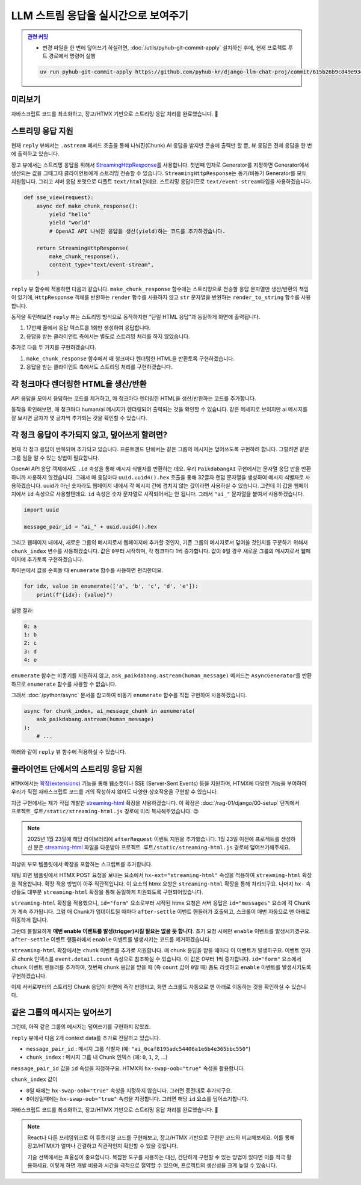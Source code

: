 LLM 스트림 응답을 실시간으로 보여주기
==================================================


.. admonition:: `관련 커밋 <https://github.com/pyhub-kr/django-llm-chat-proj/commit/615b26b9c849e93ef97d946d4f7f3aabc95233cd>`_
   :class: dropdown

   * 변경 파일을 한 번에 덮어쓰기 하실려면, :doc:`/utils/pyhub-git-commit-apply` 설치하신 후에, 현재 프로젝트 루트 경로에서 명령어 실행

   .. code-block:: bash

      uv run pyhub-git-commit-apply https://github.com/pyhub-kr/django-llm-chat-proj/commit/615b26b9c849e93ef97d946d4f7f3aabc95233cd


.. raw:: html

    <div class="video-container">
        <iframe
            src="https://www.youtube.com/embed/Lzy9F_Hv4z8?si=jGIgze35S5n27ztg&start=6810"
            frameborder="0"
            allowfullscreen>
        </iframe>
    </div>

    <small>1시간 53분 30초부터 2시간 8분 16초까지 보시면 됩니다.</small>


미리보기
------------------

자바스크립트 코드를 최소화하고, 장고/HTMX 기반으로 스트리밍 응답 처리를 완료했습니다. 🎉

.. figure:: ./assets/12-async-stream-02.gif


스트리밍 응답 지원
--------------------------

현재 ``reply`` 뷰에서는 ``.astream`` 메서드 호출을 통해 나눠진(Chunk) AI 응답을 받지만 콘솔에 출력만 할 뿐, 뷰 응답은 전체 응답을 한 번에 출력하고 있습니다.

.. code-block:: python
    :linenos:
    :emphasize-lines: 5,9,18

    async def reply(request):
        if request.method == "POST":
            human_message = request.POST.get("message", "")

            ai_message = ""
            ai_message_chunk: str
            async for ai_message_chunk in ask_paikdabang.astream(human_message):
                # None 일 경우, 빈 문자열로 변환해야만 문자열을 추가할 수 있습니다.
                ai_message += ai_message_chunk or ""
                print(ai_message_chunk, end="", flush=True)
            print()

            yield render(
                request,
                "chat/_chat_message.html",
                {
                    "human_message": human_message,
                    "ai_message": ai_message,
                },
            )
        else:
            return HttpResponse("<div>허용하지 않는 메서드</div>")

장고 뷰에서는 스트리밍 응답을 위해서 `StreamingHttpResponse <https://docs.djangoproject.com/en/dev/ref/request-response/#streaminghttpresponse-objects>`_\를 사용합니다.
첫번째 인자로 Generator를 지정하면 Generator에서 생산되는 값을 그때그때 클라이언트에게 스트리밍 전송할 수 있습니다.
``StreamingHttpResponse``\는 동기/비동기 Generator를 모두 지원합니다.
그리고 서버 응답 포맷으로 디폴트 ``text/html``\인데요. 스트리밍 응답이므로 ``text/event-stream``\ 타입을 사용하겠습니다.

.. code-block:: python

    def sse_view(request):
        async def make_chunk_response():
            yield "hello"
            yield "world"
            # OpenAI API 나눠진 응답을 생산(yield)하는 코드를 추가하겠습니다.

        return StreamingHttpResponse(
            make_chunk_response(),
            content_type="text/event-stream",
        )

``reply`` 뷰 함수에 적용하면 다음과 같습니다.
``make_chunk_response`` 함수에는 스트리밍으로 전송할 응답 문자열만 생산/반환의 책임이 있기에,
``HttpResponse`` 객체를 반환하는 ``render`` 함수를 사용하지 않고
``str`` 문자열을 반환하는 ``render_to_string`` 함수를 사용합니다.

.. code-block:: python
    :emphasize-lines: 1,3,12-13,23-24,32-35
    :linenos:

    from django.http import HttpResponse, StreamingHttpResponse
    from django.shortcuts import render
    from django.template.loader import render_to_string

    from chat.ai import ask_paikdabang


    async def reply(request):
        if request.method == "POST":
            human_message = request.POST.get("message", "")

            # 스트리밍 응답을 생성하는 함수
            async def make_chunk_response():
                # astream 메서드는 AsyncGenerator를 반환합니다.
                ai_message = ""
                ai_message_chunk: str
                async for ai_message_chunk in ask_paikdabang.astream(human_message):
                    # None 일 경우, 빈 문자열로 변환해야만 문자열을 추가할 수 있습니다.
                    ai_message += ai_message_chunk or ""
                    print(ai_message_chunk, end="", flush=True)
                print()

                # 응답 텍스트만 생성해야 하기에, render가 아닌 render_to_string을 사용합니다.
                yield render_to_string(
                    "chat/_chat_message.html",
                    {
                        "human_message": human_message,
                        "ai_message": ai_message,
                    },
                )

            return StreamingHttpResponse(
                make_chunk_response(),
                content_type="text/event-stream",
            )
        else:
            return HttpResponse("<div>허용하지 않는 메서드</div>")


동작을 확인해보면 ``reply`` 뷰는 스트리밍 방식으로 동작하지만 "단일 HTML 응답"과 동일하게 화면에 출력됩니다.

#. 17번째 줄에서 응답 텍스트를 1회만 생성하여 응답합니다.
#. 응답을 받는 클라이언트 측에서는 별도로 스트리밍 처리를 하지 않았습니다.

추가로 다음 두 가지를 구현하겠습니다.

#. ``make_chunk_response`` 함수에서 매 청크마다 렌더링한 HTML을 반환토록 구현하겠습니다.
#. 응답을 받는 클라이언트 측에서도 스트리밍 처리를 구현하겠습니다.


각 청크마다 렌더링한 HTML을 생산/반환
---------------------------------------

API 응답을 모아서 응답하는 코드를 제거하고, 매 청크마다 렌더링한 HTML을 생산/반환하는 코드를 추가합니다.

.. code-block:: python
    :linenos:
    :emphasize-lines: 7-14

    async def make_chunk_response():
        ai_message = ""
        ai_message_chunk: str
        async for ai_message_chunk in ask_paikdabang.astream(human_message):
            ai_message += ai_message_chunk or ""

            # 매 chunk를 덧붙인 ai_message로 렌더링한 HTML을 생산합니다.
            yield render_to_string(
                "chat/_chat_message.html",
                {
                    "human_message": human_message,
                    "ai_message": ai_message,
                },
            )

    # API 응답을 모아서 응답하는 코드 제거
    #       print(ai_message_chunk, end="", flush=True)
    #   print()

    #   # 응답 텍스트만 생성해야 하기에, render가 아닌 render_to_string을 사용합니다.
    #   yield render_to_string(
    #       "chat/_chat_message.html",
    #       {
    #          "human_message": human_message,
    #          "ai_message": ai_message,
    #      },
    #   )

동작을 확인해보면, 매 청크마다 human/ai 메시지가 렌더링되어 출력되는 것을 확인할 수 있습니다.
같은 메세지로 보이지만 ai 메시지를 잘 보시면 글자가 몇 글자씩 추가되는 것을 확인할 수 있습니다.

.. figure:: ./assets/12-async-stream-01.gif


각 청크 응답이 추가되지 않고, 덮어쓰게 할려면?
----------------------------------------------------------

현재 각 청크 응답이 반복되며 추가되고 있습니다.
프론트엔드 단에서는 같은 그룹의 메시지는 덮어쓰도록 구현하려 합니다.
그럴려면 같은 그룹 임을 알 수 있는 방법이 필요합니다.

OpenAI API 응답 객체에서도 ``.id`` 속성을 통해 메시지 식별자를 반환하는 데요.
우리 ``PaikdabangAI`` 구현에서는 문자열 응답 만을 반환하니까 사용하지 않겠습니다.
그래서 매 응답마다 ``uuid.uuid4().hex`` 호출을 통해 32글자 랜덤 문자열을 생성하여 메시지 식별자로 사용하겠습니다.
uuid가 아닌 숫자라도 웹페이지 내에서 각 메시지 간에 겹치지 않는 값이라면 사용하실 수 있습니다.
그런데 이 값을 웹페이지에서 ``id`` 속성으로 사용할텐데요. ``id`` 속성은 숫자 문자열로 시작되어서는 안 됩니다.
그래서 ``"ai_"`` 문자열을 붙여서 사용하겠습니다.

.. code-block:: python

    import uuid

    message_pair_id = "ai_" + uuid.uuid4().hex

그리고 웹페이지 내에서, 새로운 그룹의 메시지로서 웹페이지에 추가할 것인지, 기존 그룹의 메시지로서 덮어쓸 것인지를 구분하기 위해서 ``chunk_index`` 변수를 사용하겠습니다.
값은 ``0``\부터 시작하며, 각 청크마다 1씩 증가합니다. 값이 ``0``\일 경우 새로운 그룹의 메시지로서 웹페이지에 추가토록 구현하겠습니다.

파이썬에서 값을 순회돌 때 ``enumerate`` 함수를 사용하면 편리한데요.

.. code-block:: python

    for idx, value in enumerate(['a', 'b', 'c', 'd', 'e']):
        print(f"{idx}: {value}")

실행 결과:

.. code-block:: text

    0: a
    1: b
    2: c
    3: d
    4: e

``enumerate`` 함수는 비동기를 지원하지 않고,
``ask_paikdabang.astream(human_message)`` 메서드는 ``AsyncGenerator``\를 반환하므로
``enumerate`` 함수를 사용할 수 없습니다.

그래서 :doc:`/python/async` 문서를 참고하여 비동기 ``enumerate`` 함수를 직접 구현하여 사용하겠습니다.

.. code-block:: python

    async for chunk_index, ai_message_chunk in aenumerate(
        ask_paikdabang.astream(human_message)
    ):
        # ...

아래와 같이 ``reply`` 뷰 함수에 적용하실 수 있습니다.

.. code-block:: python
    :linenos:
    :emphasize-lines: 1,5-11,21-24,31-32

    import uuid

    # ...

    # enumerate 함수의 비동기 버전
    async def aenumerate(iterable, start=0):
        """Async version of enumerate function."""
        i = start
        async for x in iterable:
            yield i, x
            i += 1

    async def reply(request):
        if request.method == "POST":
            human_message = request.POST.get("message", "")

            async def make_chunk_response():
                # astream 메서드는 AsyncGenerator를 반환합니다.
                ai_message = ""
                ai_message_chunk: str
                message_pair_id = "ai_" + uuid.uuid4().hex
                async for chunk_index, ai_message_chunk in aenumerate(
                    ask_paikdabang.astream(human_message)
                ):
                    # None 일 경우, 빈 문자열로 변환해야만 문자열을 추가할 수 있습니다.
                    ai_message += ai_message_chunk or ""

                    yield render_to_string(
                        "chat/_chat_message.html",
                        {
                            "message_pair_id": message_pair_id,
                            "chunk_index": chunk_index,
                            "human_message": human_message,
                            "ai_message": ai_message,
                        },
                    )


클라이언트 단에서의 스트리밍 응답 지원
------------------------------------------------------

``HTMX``\에서는 `확장(extensions) <https://htmx.org/extensions/>`_ 기능을 통해 웹소켓이나 SSE (Server-Sent Events) 등을 지원하며,
HTMX에 다양한 기능을 부여하여 우리가 직접 자바스크립트 코드를 거의 작성하지 않아도 다양한 상호작용을 구현할 수 있습니다.

지금 구현에서는 제가 직접 개발한 `streaming-html <https://github.com/pyhub-kr/django-llm-chat-proj/blob/main/static/streaming-html.js>`_ 확장을 사용하겠습니다.
이 확장은 :doc:`/rag-01/django/00-setup` 단계에서 ``프로젝트_루트/static/streaming-html.js`` 경로에 미리 복사해두었습니다. 😉

.. note::

    2025년 1월 23일에 해당 라이브러리에 ``afterRequest`` 이벤트 지원을 추가했습니다.
    1월 23일 이전에 프로젝트를 생성하신 분은 `streaming-html <https://github.com/pyhub-kr/django-llm-chat-proj/blob/main/static/streaming-html.js>`_ 파일을 다운받아
    ``프로젝트 루트/static/streaming-html.js`` 경로에 덮어쓰기해주세요.
    
최상위 부모 템플릿에서 확장을 포함하는 스크립트를 추가합니다.

.. code-block:: html+django
    :caption: templates/base.html
    :emphasize-lines: 2

    <script src="{% static 'markdown.js' %}"></script>
    <script src="{% static 'streaming-html.js' %}"></script>

채팅 화면 템플릿에서 HTMX POST 요청을 보내는 요소에서 ``hx-ext="streaming-html"`` 속성을 적용하여 ``streaming-html`` 확장을 적용합니다.
확장 적용 방법이 아주 직관적입니다. 이 요소의 htmx 요청은 ``streaming-html`` 확장을 통해 처리되구요.
나머지 ``hx-`` 속성들도 대부분 ``streaming-html`` 확장을 통해 동일하게 지원되도록 구현되어있습니다.

``streaming-html`` 확장을 적용했으니, ``id="form"`` 요소로부터 시작된 htmx 요청은 서버 응답은 ``id="messages"`` 요소에 각 Chunk가 계속 추가됩니다.
그럼 매 Chunk가 업데이트될 때마다 ``after-settle`` 이벤트 핸들러가 호출되고, 스크롤이 매번 자동으로 맨 아래로 이동하게 됩니다.

그런데 불필요하게 **매번 enable 이벤트를 발생(trigger)시킬 필요는 없을 듯 합니다**. 초기 요청 시에만 ``enable`` 이벤트를 발생시키겠구요.
``after-settle`` 이벤트 핸들러에서 ``enable`` 이벤트를 발생시키는 코드를 제거하겠습니다.

``streaming-html`` 확장에서는 ``chunk`` 이벤트를 추가로 지원합니다. 매 chunk 응답을 받을 때마다 이 이벤트가 발생하구요.
이벤트 인자로 chunk 인덱스를 ``event.detail.count`` 속성으로 참조하실 수 있습니다. 이 값은 0부터 1씩 증가합니다.
``id="form"`` 요소에서 ``chunk`` 이벤트 핸들러를 추가하여, 첫번째 chunk 응답을 받을 때 (즉 ``count`` 값이 ``0``\일 때)
폼도 리셋하고 ``enable`` 이벤트를 발생시키도록 구현하겠습니다.

.. code-block:: html+django
    :caption: chat/templates/chat/index.html
    :emphasize-lines: 5,10,15-16
    :linenos:

    <div id="messages"
         class="flex-1 overflow-y-auto"
         hx-on::after-settle="
             this.scrollTo({ top: this.scrollHeight, behavior: 'smooth' });
             {# htmx.trigger(this, 'enable'); #}
         ">
    </div>

    <form id="form"
          hx-ext="streaming-html"
          hx-post="{% url 'chat:reply' %}"
          hx-target="#messages"
          hx-swap="beforeend"
          hx-on::before-request="htmx.trigger(this, 'disable');"
          {# hx-on::after-request="this.reset();" #}
          hx-on:chunk="if (event.detail.count === 0) { this.reset(); htmx.trigger(this, 'enable'); }"
    >

이제 서버로부터의 스트리밍 Chunk 응답이 화면에 즉각 반영되고, 화면 스크롤도 자동으로 맨 아래로 이동하는 것을 확인하실 수 있습니다.


같은 그룹의 메시지는 덮어쓰기
-------------------------------------------

그런데, 아직 같은 그룹의 메시지는 덮어쓰기를 구현하지 않았죠.

``reply`` 뷰에서 다음 2개 context data를 추가로 전달하고 있습니다.

* ``message_pair_id`` : 메시지 그룹 식별자 (예: ``"ai_0caf8195adc54406a1e6b4e365bbc550"``)
* ``chunk_index`` : 메시지 그룹 내 Chunk 인덱스 (예: ``0``, ``1``, ``2``, ...)

``message_pair_id`` 값을 ``id`` 속성을 지정하구요. HTMX의 ``hx-swap-oob="true"`` 속성을 활용합니다.

``chunk_index`` 값이

* ``0``\일 때에는 ``hx-swap-oob="true"`` 속성을 지정하지 않습니다. 그러면 종전대로 추가되구요.
* ``0``\ 이상일때에는 ``hx-swap-oob="true"`` 속성을 지정합니다. 그러면 해당 ``id`` 요소를 덮어쓰기합니다.

.. code-block:: html+django
    :caption: chat/templates/chat/_chat_message.html
    :emphasize-lines: 1-2

    <div {% if message_pair_id %}id="{{ message_pair_id }}"{% endif %}
         {% if chunk_index > 0 %}hx-swap-oob="true"{% endif %}
         x-data="{
             convert() {
                 const markdownText = this.$el.querySelector('.markdown')?.textContent;
                 const aiEl = this.$el.querySelector('.ai');
                 aiEl.innerHTML = window.markdownToHtml(markdownText);
             }
         }"
         x-init="convert();">

        <div class="chat chat-start">
            <div class="chat-bubble">{{ human_message }}</div>
        </div>
        <div class="markdown hidden">{{ ai_message }}</div>
        <div class="chat chat-end">
            <div class="chat-bubble ai"></div>
        </div>
    </div>

자바스크립트 코드를 최소화하고, 장고/HTMX 기반으로 스트리밍 응답 처리를 완료했습니다. 🎉

.. figure:: ./assets/12-async-stream-02.gif

.. note::

    React나 다른 프레임워크로 이 튜토리얼 코드를 구현해보고, 장고/HTMX 기반으로 구현한 코드와 비교해보세요.
    이를 통해 장고/HTMX가 얼마나 간결하고 직관적인지 확인할 수 있을 것입니다.

    기술 선택에서는 효율성이 중요합니다. 복잡한 도구를 사용하는 대신, 간단하게 구현할 수 있는 방법이 있다면 이를 적극 활용하세요.
    이렇게 하면 개발 비용과 시간을 극적으로 절약할 수 있으며, 프로젝트의 생산성을 크게 높일 수 있습니다.

